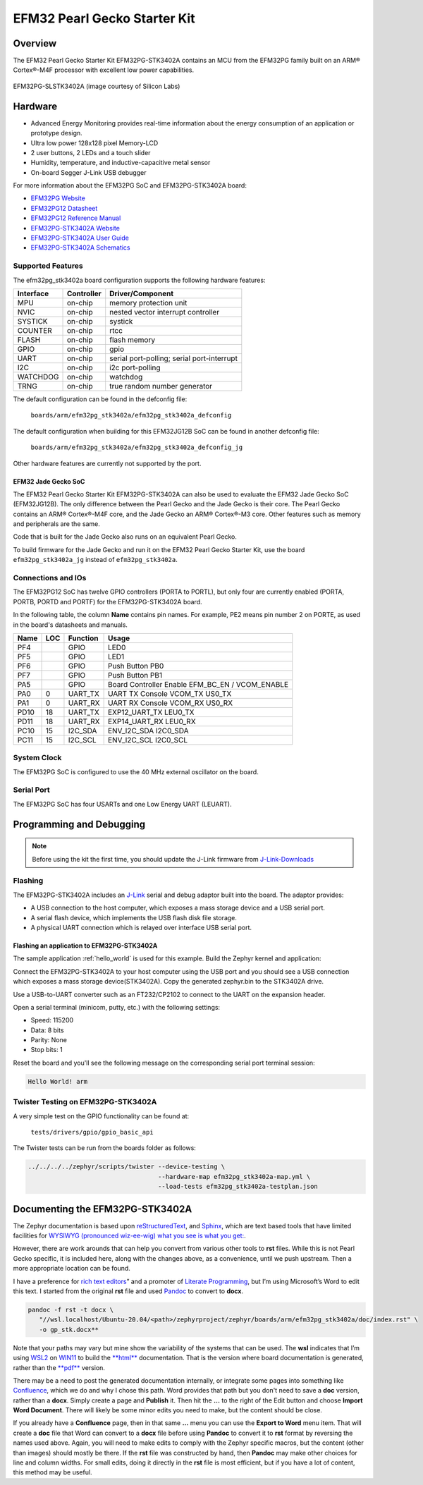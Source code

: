 .. _efm32pg_stk3402a:

EFM32 Pearl Gecko Starter Kit
#############################

Overview
********

The EFM32 Pearl Gecko Starter Kit EFM32PG-STK3402A contains an MCU from
the EFM32PG family built on an ARM® Cortex®-M4F processor with excellent
low power capabilities.

.. figure:: efm32pg_stk3402a.jpg
   :align: center
   :alt: EFM32PG-SLSTK3402A

   EFM32PG-SLSTK3402A (image courtesy of Silicon Labs)

Hardware
********

- Advanced Energy Monitoring provides real-time information about the
  energy consumption of an application or prototype design.
- Ultra low power 128x128 pixel Memory-LCD
- 2 user buttons, 2 LEDs and a touch slider
- Humidity, temperature, and inductive-capacitive metal sensor
- On-board Segger J-Link USB debugger

For more information about the EFM32PG SoC and EFM32PG-STK3402A board:

- `EFM32PG Website`_
- `EFM32PG12 Datasheet`_
- `EFM32PG12 Reference Manual`_
- `EFM32PG-STK3402A Website`_
- `EFM32PG-STK3402A User Guide`_
- `EFM32PG-STK3402A Schematics`_

Supported Features
==================

The efm32pg_stk3402a board configuration supports the following
hardware features:

+-----------+------------+-------------------------------------+
| Interface | Controller | Driver/Component                    |
+===========+============+=====================================+
| MPU       | on-chip    | memory protection unit              |
+-----------+------------+-------------------------------------+
| NVIC      | on-chip    | nested vector interrupt controller  |
+-----------+------------+-------------------------------------+
| SYSTICK   | on-chip    | systick                             |
+-----------+------------+-------------------------------------+
| COUNTER   | on-chip    | rtcc                                |
+-----------+------------+-------------------------------------+
| FLASH     | on-chip    | flash memory                        |
+-----------+------------+-------------------------------------+
| GPIO      | on-chip    | gpio                                |
+-----------+------------+-------------------------------------+
| UART      | on-chip    | serial port-polling;                |
|           |            | serial port-interrupt               |
+-----------+------------+-------------------------------------+
| I2C       | on-chip    | i2c port-polling                    |
+-----------+------------+-------------------------------------+
| WATCHDOG  | on-chip    | watchdog                            |
+-----------+------------+-------------------------------------+
| TRNG      | on-chip    | true random number generator        |
+-----------+------------+-------------------------------------+

The default configuration can be found in the defconfig file:

	``boards/arm/efm32pg_stk3402a/efm32pg_stk3402a_defconfig``

The default configuration when building for this EFM32JG12B SoC can be
found in another defconfig file:

	``boards/arm/efm32pg_stk3402a/efm32pg_stk3402a_defconfig_jg``

Other hardware features are currently not supported by the port.

EFM32 Jade Gecko SoC
--------------------

The EFM32 Pearl Gecko Starter Kit EFM32PG-STK3402A can also be used to
evaluate the EFM32 Jade Gecko SoC (EFM32JG12B). The only difference
between the Pearl Gecko and the Jade Gecko is their core. The Pearl
Gecko contains an ARM® Cortex®-M4F core, and the Jade Gecko an ARM®
Cortex®-M3 core. Other features such as memory and peripherals are the
same.

Code that is built for the Jade Gecko also runs on an equivalent Pearl
Gecko.

To build firmware for the Jade Gecko and run it on the EFM32 Pearl Gecko
Starter Kit, use the board ``efm32pg_stk3402a_jg`` instead of
``efm32pg_stk3402a``.

Connections and IOs
===================

The EFM32PG12 SoC has twelve GPIO controllers (PORTA to PORTL), but only
four are currently enabled (PORTA, PORTB, PORTD and PORTF) for the
EFM32PG-STK3402A board.

In the following table, the column **Name** contains pin names. For
example, PE2 means pin number 2 on PORTE, as used in the board's
datasheets and manuals.

+-------+-----+-------------+-------------------------------------+
| Name  | LOC | Function    | Usage                               |
+=======+=====+=============+=====================================+
| PF4   |     | GPIO        | LED0                                |
+-------+-----+-------------+-------------------------------------+
| PF5   |     | GPIO        | LED1                                |
+-------+-----+-------------+-------------------------------------+
| PF6   |     | GPIO        | Push Button PB0                     |
+-------+-----+-------------+-------------------------------------+
| PF7   |     | GPIO        | Push Button PB1                     |
+-------+-----+-------------+-------------------------------------+
| PA5   |     | GPIO        | Board Controller Enable             |
|       |     |             | EFM_BC_EN / VCOM_ENABLE             |
+-------+-----+-------------+-------------------------------------+
| PA0   |   0 | UART_TX     | UART TX Console VCOM_TX US0_TX      |
+-------+-----+-------------+-------------------------------------+
| PA1   |   0 | UART_RX     | UART RX Console VCOM_RX US0_RX      |
+-------+-----+-------------+-------------------------------------+
| PD10  |  18 | UART_TX     | EXP12_UART_TX LEU0_TX               |
+-------+-----+-------------+-------------------------------------+
| PD11  |  18 | UART_RX     | EXP14_UART_RX LEU0_RX               |
+-------+-----+-------------+-------------------------------------+
| PC10  |  15 | I2C_SDA     | ENV_I2C_SDA I2C0_SDA                |
+-------+-----+-------------+-------------------------------------+
| PC11  |  15 | I2C_SCL     | ENV_I2C_SCL I2C0_SCL                |
+-------+-----+-------------+-------------------------------------+


System Clock
============

The EFM32PG SoC is configured to use the 40 MHz external oscillator on
the board.

Serial Port
===========

The EFM32PG SoC has four USARTs and one Low Energy UART (LEUART).

Programming and Debugging
*************************

.. note::
   Before using the kit the first time, you should update the J-Link
   firmware from `J-Link-Downloads`_

Flashing
========

The EFM32PG-STK3402A includes an `J-Link`_ serial and
debug adaptor built into the board. The adaptor provides:

- A USB connection to the host computer, which exposes a mass storage
  device and a USB serial port.
- A serial flash device, which implements the USB flash disk file
  storage.
- A physical UART connection which is relayed over interface USB serial
  port.

Flashing an application to EFM32PG-STK3402A
-------------------------------------------

The sample application :ref:`hello_world` is used for this example. Build the
Zephyr kernel and application:

.. zephyr-app-commands::
   :zephyr-app: samples/hello_world
   :board: efm32pg_stk3402a
   :goals: build

Connect the EFM32PG-STK3402A to your host computer using the USB port and you
should see a USB connection which exposes a mass storage device(STK3402A).
Copy the generated zephyr.bin to the STK3402A drive.

Use a USB-to-UART converter such as an FT232/CP2102 to connect to the
UART on the expansion header.

Open a serial terminal (minicom, putty, etc.) with the following
settings:

- Speed: 115200
- Data: 8 bits
- Parity: None
- Stop bits: 1

Reset the board and you'll see the following message on the
corresponding serial port terminal session:

.. code-block:: console

   Hello World! arm

Twister Testing on EFM32PG-STK3402A
===================================

A very simple test on the GPIO functionality can be found at:

	``tests/drivers/gpio/gpio_basic_api``

The Twister tests can be run from the boards folder as follows:

.. code-block:: console

   ../../../../zephyr/scripts/twister --device-testing \
                                      --hardware-map efm32pg_stk3402a-map.yml \
                                      --load-tests efm32pg_stk3402a-testplan.json

Documenting the EFM32PG-STK3402A
********************************

The Zephyr documentation is based upon
`reStructuredText <http://sphinx-doc.org/rest.html>`__,
and `Sphinx <http://sphinx-doc.org/>`__, which are text based tools
that have limited facilities for `WYSIWYG (pronounced wiz-ee-wig) what you see is what you get:
<https://www.techtarget.com/whatis/definition/WYSIWYG-what-you-see-is-what-you-get>`__.

However, there are work arounds that can help you convert from
various other tools to **rst** files. While this is not Pearl Gecko
specific, it is included here, along with the changes above, as a
convenience, until we push upstream. Then a more appropriate location
can be found.

I have a preference for
`rich text editors <https://froala.com/blog/editor/a-beginners-guide-to-rich-text-editors/>`__\ ”
and a promoter of
`Literate Programming <https://en.wikipedia.org/wiki/Literate_programming>`__,
but I’m using Microsoft’s Word to edit this text. I started from the
original **rst** file and used `Pandoc <https://pandoc.org/>`__
to convert to **docx**.

.. code-block:: console

   pandoc -f rst -t docx \
      "//wsl.localhost/Ubuntu-20.04/<path>/zephyrproject/zephyr/boards/arm/efm32pg_stk3402a/doc/index.rst" \
      -o gp_stk.docx**

Note that your paths may vary but mine show the variability of the
systems that can be used. The **wsl** indicates that I’m using
`WSL2 <https://docs.microsoft.com/en-us/windows/wsl/about>`__ on
`WIN11 <https://en.wikipedia.org/wiki/Windows_11>`__ to build the
`**html** <https://docs.zephyrproject.org/latest/contribute/documentation/generation.html>`__
documentation. That is the version where board documentation is
generated, rather than the
`**pdf** <https://docs.zephyrproject.org/latest/contribute/documentation/generation.html>`__
version.

There may be a need to post the generated documentation internally, or
integrate some pages into something like
`Confluence <https://www.atlassian.com/software/confluence>`__, which we
do and why I chose this path. Word provides that path but you don't need
to save a **doc** version, rather than a **docx**. Simply create a page
and **Publish** it. Then hit the **…** to the right of the Edit button and
choose **Import Word Document**. There will likely be some minor edits you
need to make, but the content should be close.

If you already have a **Confluence** page, then in that same **…** menu you
can use the **Export to Word** menu item. That will create a **doc** file
that Word can convert to a **docx** file before using **Pandoc** to convert
it to **rst** format by reversing the names used above. Again, you will need
to make edits to comply with the Zephyr specific macros, but the content
(other than images) should mostly be there. If the **rst** file was constructed
by hand, then **Pandoc** may make other choices for line and column widths.
For small edits, doing it directly in the **rst** file is most efficient, but
if you have a lot of content, this method may be useful.


.. _EFM32PG-STK3402A Website:
   https://www.silabs.com/products/development-tools/mcu/32-bit/efm32-pearl-gecko-pg12-starter-kit

.. _EFM32PG-STK3402A User Guide:
   https://www.silabs.com/documents/public/user-guides/ug257-stk3402-usersguide.pdf

.. _EFM32PG-STK3402A Schematics:
   https://www.silabs.com/documents/public/schematic-files/BRD2501A-A01-schematic.pdf

.. _EFM32PG Website:
   https://www.silabs.com/products/mcu/32-bit/efm32-pearl-gecko

.. _EFM32PG12 Datasheet:
   https://www.silabs.com/documents/public/data-sheets/efm32pg12-datasheet.pdf

.. _EFM32PG12 Reference Manual:
   https://www.silabs.com/documents/public/reference-manuals/efm32pg12-rm.pdf

.. _J-Link:
   https://www.segger.com/jlink-debug-probes.html

.. _J-Link-Downloads:
   https://www.segger.com/downloads/jlink
